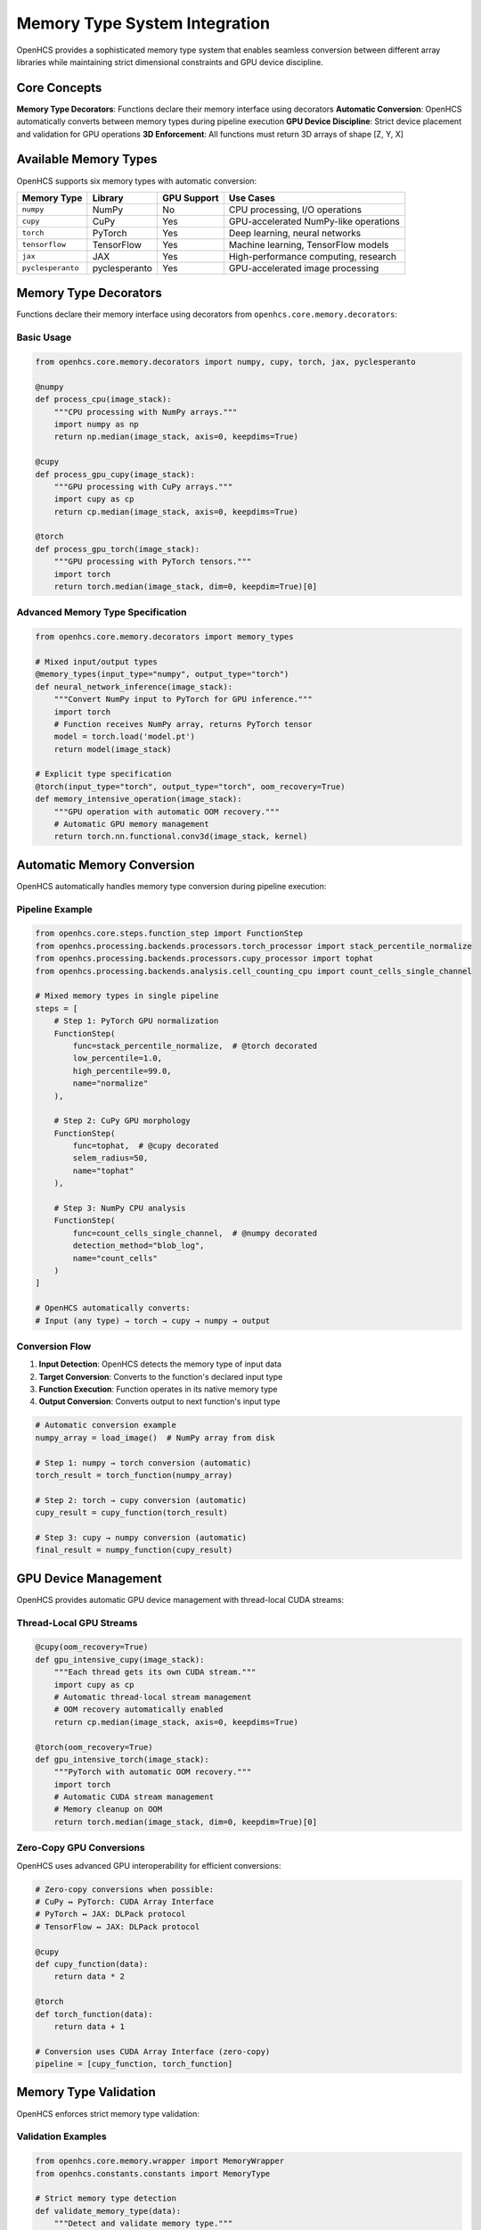 Memory Type System Integration
==============================

OpenHCS provides a sophisticated memory type system that enables seamless conversion between different array libraries while maintaining strict dimensional constraints and GPU device discipline.

Core Concepts
-------------

**Memory Type Decorators**: Functions declare their memory interface using decorators
**Automatic Conversion**: OpenHCS automatically converts between memory types during pipeline execution
**GPU Device Discipline**: Strict device placement and validation for GPU operations
**3D Enforcement**: All functions must return 3D arrays of shape [Z, Y, X]

Available Memory Types
----------------------

OpenHCS supports six memory types with automatic conversion:

.. list-table::
   :header-rows: 1

   * - Memory Type
     - Library
     - GPU Support
     - Use Cases
   * - ``numpy``
     - NumPy
     - No
     - CPU processing, I/O operations
   * - ``cupy``
     - CuPy
     - Yes
     - GPU-accelerated NumPy-like operations
   * - ``torch``
     - PyTorch
     - Yes
     - Deep learning, neural networks
   * - ``tensorflow``
     - TensorFlow
     - Yes
     - Machine learning, TensorFlow models
   * - ``jax``
     - JAX
     - Yes
     - High-performance computing, research
   * - ``pyclesperanto``
     - pyclesperanto
     - Yes
     - GPU-accelerated image processing

Memory Type Decorators
----------------------

Functions declare their memory interface using decorators from ``openhcs.core.memory.decorators``:

Basic Usage
^^^^^^^^^^^

.. code-block:: python

    from openhcs.core.memory.decorators import numpy, cupy, torch, jax, pyclesperanto

    @numpy
    def process_cpu(image_stack):
        """CPU processing with NumPy arrays."""
        import numpy as np
        return np.median(image_stack, axis=0, keepdims=True)

    @cupy
    def process_gpu_cupy(image_stack):
        """GPU processing with CuPy arrays."""
        import cupy as cp
        return cp.median(image_stack, axis=0, keepdims=True)

    @torch
    def process_gpu_torch(image_stack):
        """GPU processing with PyTorch tensors."""
        import torch
        return torch.median(image_stack, dim=0, keepdim=True)[0]

Advanced Memory Type Specification
^^^^^^^^^^^^^^^^^^^^^^^^^^^^^^^^^^^

.. code-block:: python

    from openhcs.core.memory.decorators import memory_types

    # Mixed input/output types
    @memory_types(input_type="numpy", output_type="torch")
    def neural_network_inference(image_stack):
        """Convert NumPy input to PyTorch for GPU inference."""
        import torch
        # Function receives NumPy array, returns PyTorch tensor
        model = torch.load('model.pt')
        return model(image_stack)

    # Explicit type specification
    @torch(input_type="torch", output_type="torch", oom_recovery=True)
    def memory_intensive_operation(image_stack):
        """GPU operation with automatic OOM recovery."""
        # Automatic GPU memory management
        return torch.nn.functional.conv3d(image_stack, kernel)

Automatic Memory Conversion
----------------------------

OpenHCS automatically handles memory type conversion during pipeline execution:

Pipeline Example
^^^^^^^^^^^^^^^^

.. code-block:: python

    from openhcs.core.steps.function_step import FunctionStep
    from openhcs.processing.backends.processors.torch_processor import stack_percentile_normalize
    from openhcs.processing.backends.processors.cupy_processor import tophat
    from openhcs.processing.backends.analysis.cell_counting_cpu import count_cells_single_channel

    # Mixed memory types in single pipeline
    steps = [
        # Step 1: PyTorch GPU normalization
        FunctionStep(
            func=stack_percentile_normalize,  # @torch decorated
            low_percentile=1.0,
            high_percentile=99.0,
            name="normalize"
        ),
        
        # Step 2: CuPy GPU morphology
        FunctionStep(
            func=tophat,  # @cupy decorated
            selem_radius=50,
            name="tophat"
        ),
        
        # Step 3: NumPy CPU analysis
        FunctionStep(
            func=count_cells_single_channel,  # @numpy decorated
            detection_method="blob_log",
            name="count_cells"
        )
    ]

    # OpenHCS automatically converts:
    # Input (any type) → torch → cupy → numpy → output

Conversion Flow
^^^^^^^^^^^^^^^

1. **Input Detection**: OpenHCS detects the memory type of input data
2. **Target Conversion**: Converts to the function's declared input type
3. **Function Execution**: Function operates in its native memory type
4. **Output Conversion**: Converts output to next function's input type

.. code-block:: python

    # Automatic conversion example
    numpy_array = load_image()  # NumPy array from disk
    
    # Step 1: numpy → torch conversion (automatic)
    torch_result = torch_function(numpy_array)
    
    # Step 2: torch → cupy conversion (automatic)  
    cupy_result = cupy_function(torch_result)
    
    # Step 3: cupy → numpy conversion (automatic)
    final_result = numpy_function(cupy_result)

GPU Device Management
---------------------

OpenHCS provides automatic GPU device management with thread-local CUDA streams:

Thread-Local GPU Streams
^^^^^^^^^^^^^^^^^^^^^^^^^

.. code-block:: python

    @cupy(oom_recovery=True)
    def gpu_intensive_cupy(image_stack):
        """Each thread gets its own CUDA stream."""
        import cupy as cp
        # Automatic thread-local stream management
        # OOM recovery automatically enabled
        return cp.median(image_stack, axis=0, keepdims=True)

    @torch(oom_recovery=True)
    def gpu_intensive_torch(image_stack):
        """PyTorch with automatic OOM recovery."""
        import torch
        # Automatic CUDA stream management
        # Memory cleanup on OOM
        return torch.median(image_stack, dim=0, keepdim=True)[0]

Zero-Copy GPU Conversions
^^^^^^^^^^^^^^^^^^^^^^^^^^

OpenHCS uses advanced GPU interoperability for efficient conversions:

.. code-block:: python

    # Zero-copy conversions when possible:
    # CuPy ↔ PyTorch: CUDA Array Interface
    # PyTorch ↔ JAX: DLPack protocol
    # TensorFlow ↔ JAX: DLPack protocol
    
    @cupy
    def cupy_function(data):
        return data * 2
    
    @torch  
    def torch_function(data):
        return data + 1
    
    # Conversion uses CUDA Array Interface (zero-copy)
    pipeline = [cupy_function, torch_function]

Memory Type Validation
----------------------

OpenHCS enforces strict memory type validation:

Validation Examples
^^^^^^^^^^^^^^^^^^^

.. code-block:: python

    from openhcs.core.memory.wrapper import MemoryWrapper
    from openhcs.constants.constants import MemoryType

    # Strict memory type detection
    def validate_memory_type(data):
        """Detect and validate memory type."""
        detected_type = MemoryWrapper.detect_memory_type(data)
        
        if detected_type == MemoryType.UNKNOWN:
            raise ValueError("Unknown memory type - cannot process")
        
        return detected_type

    # GPU device validation
    @torch(input_type="torch", output_type="torch")
    def gpu_only_function(image_stack):
        """Function requires GPU tensor."""
        if not image_stack.is_cuda:
            raise ValueError("Function requires CUDA tensor")
        return image_stack.median(dim=0, keepdim=True)[0]

Error Handling and Recovery
---------------------------

OpenHCS provides comprehensive error handling for memory operations:

OOM Recovery
^^^^^^^^^^^^

.. code-block:: python

    @torch(oom_recovery=True)
    def memory_intensive_function(large_image_stack):
        """Automatic GPU memory recovery on OOM."""
        try:
            # Large GPU operation
            result = torch.nn.functional.conv3d(large_image_stack, large_kernel)
            return result
        except RuntimeError as e:
            if "out of memory" in str(e):
                # Automatic memory cleanup and retry
                torch.cuda.empty_cache()
                # Function automatically retried with smaller batch
                pass
            raise

Conversion Error Handling
^^^^^^^^^^^^^^^^^^^^^^^^^

.. code-block:: python

    from openhcs.core.memory.conversion_functions import MemoryConversionError

    try:
        # Attempt GPU-to-GPU conversion
        converted_data = convert_cupy_to_torch(cupy_array, allow_cpu_roundtrip=False)
    except MemoryConversionError as e:
        # Handle conversion failure
        print(f"Conversion failed: {e.reason}")
        # Fallback to CPU roundtrip if allowed
        converted_data = convert_cupy_to_torch(cupy_array, allow_cpu_roundtrip=True)

Best Practices
--------------

**Function Design**:
- Always use memory type decorators
- Return 3D arrays [Z, Y, X] even for 2D operations
- Enable OOM recovery for GPU functions

**Pipeline Design**:
- Group functions by memory type when possible
- Use GPU types for compute-intensive operations
- Use NumPy for I/O and simple operations

**Performance Optimization**:
- Minimize memory type conversions
- Use zero-copy conversions when available
- Enable thread-local GPU streams for parallelization

See Also
--------

- :doc:`../architecture/memory_type_system` - Detailed memory type architecture
- :doc:`../api/processing_backends` - Processing function examples
- :doc:`../architecture/function_registry_system` - Function discovery and registration
